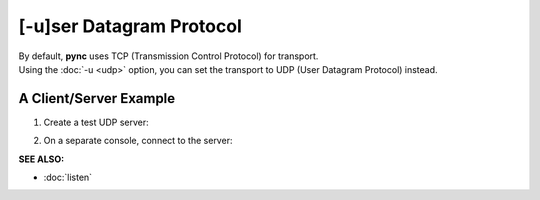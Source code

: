=========================
[-u]ser Datagram Protocol
=========================

| By default, **pync** uses TCP (Transmission Control Protocol) for transport.
| Using the :doc:`-u <udp>` option, you can set the transport to UDP (User Datagram Protocol) instead.

A Client/Server Example
=======================

1. Create a test UDP server:

.. tab:: Unix

   .. code-block:: sh
      
      pync -lu localhost 8000

.. tab:: Windows

   .. code-block:: sh

      py -m pync -lu localhost 8000

.. tab:: Python

   .. code-block:: python

      # server.py
      from pync import pync
      pync('-lu localhost 8000')

2. On a separate console, connect to the server:

.. tab:: Unix

   .. code-block:: sh
      
      pync -u localhost 8000

.. tab:: Windows

   .. code-block:: sh

      py -m pync -u localhost 8000

.. tab:: Python

   .. code-block:: python

      # client.py
      from pync import pync
      pync('-u localhost 8000')

.. raw:: html

   <br>
   <hr>

:SEE ALSO:

* :doc:`listen`

